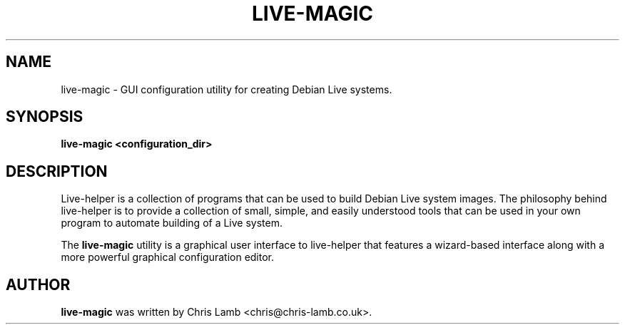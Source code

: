 .TH LIVE-MAGIC 1 "September 18, 2007"
.SH NAME
live-magic \- GUI configuration utility for creating Debian Live systems.
.SH SYNOPSIS
.B live-magic \<configuration_dir\>
.SH DESCRIPTION
Live-helper is a collection of programs that can be used to build Debian Live
system images. The philosophy behind live-helper is to provide a collection of
small, simple, and easily understood tools that can be used in your own program
to automate building of a Live system.
.PP
The \fBlive-magic\fP utility is a graphical user interface to live-helper that
features a wizard-based interface along with a more powerful graphical configuration
editor.
.SH AUTHOR
\fBlive-magic\fP was written by Chris Lamb <chris@chris-lamb.co.uk>.
